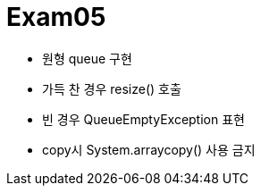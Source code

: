 = Exam05

- 원형 queue 구현
- 가득 찬 경우 resize() 호출
- 빈 경우 QueueEmptyException 표현
- copy시 System.arraycopy() 사용 금지
